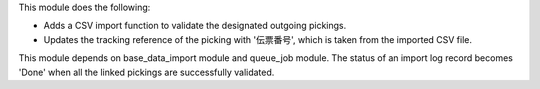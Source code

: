 This module does the following:

- Adds a CSV import function to validate the designated outgoing pickings.
- Updates the tracking reference of the picking with '伝票番号', which is taken from the imported CSV file.

This module depends on base_data_import module and queue_job module.
The status of an import log record becomes 'Done' when all the linked pickings
are successfully validated.
